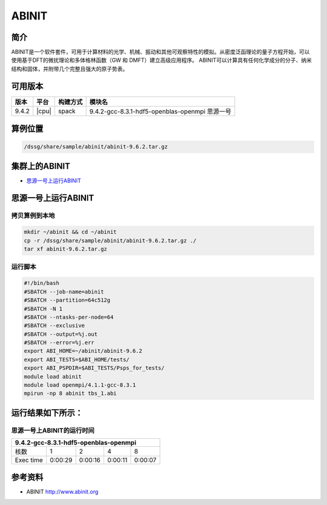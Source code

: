 ABINIT
======

简介
----

ABINIT是一个软件套件，可用于计算材料的光学、机械、振动和其他可观察特性的模拟。从密度泛函理论的量子方程开始，可以使用基于DFT的微扰理论和多体格林函数（GW 和 DMFT）建立高级应用程序。
ABINIT可以计算具有任何化学成分的分子、纳米结构和固体，并附带几个完整且强大的原子势表。

可用版本
--------

+-------+-------+----------+------------------------------------------------+
| 版本  | 平台  | 构建方式 | 模块名                                         |
+=======+=======+==========+================================================+
| 9.4.2 | |cpu| | spack    | 9.4.2-gcc-8.3.1-hdf5-openblas-openmpi 思源一号 |
+-------+-------+----------+------------------------------------------------+

算例位置
----------

.. code:: bash

   /dssg/share/sample/abinit/abinit-9.6.2.tar.gz

集群上的ABINIT
-------------------

- `思源一号上运行ABINIT`_

.. _思源一号上运行ABINIT:

思源一号上运行ABINIT
---------------------

拷贝算例到本地
~~~~~~~~~~~~~~~~~~~~~~~~~

.. code:: bash

   mkdir ~/abinit && cd ~/abinit
   cp -r /dssg/share/sample/abinit/abinit-9.6.2.tar.gz ./
   tar xf abinit-9.6.2.tar.gz

运行脚本
~~~~~~~~~~~~~~~~~~~~~~~~~

.. code:: bash

   #!/bin/bash
   #SBATCH --job-name=abinit
   #SBATCH --partition=64c512g 
   #SBATCH -N 1
   #SBATCH --ntasks-per-node=64
   #SBATCH --exclusive
   #SBATCH --output=%j.out
   #SBATCH --error=%j.err
   export ABI_HOME=~/abinit/abinit-9.6.2
   export ABI_TESTS=$ABI_HOME/tests/
   export ABI_PSPDIR=$ABI_TESTS/Psps_for_tests/
   module load abinit
   module load openmpi/4.1.1-gcc-8.3.1 
   mpirun -np 8 abinit tbs_1.abi


运行结果如下所示：
-------------------

思源一号上ABINIT的运行时间
~~~~~~~~~~~~~~~~~~~~~~~~~~~~~

+----------------------------------------------------------+
|          9.4.2-gcc-8.3.1-hdf5-openblas-openmpi           | 
+=============+==========+===========+===========+=========+
| 核数        | 1        | 2         | 4         | 8       |
+-------------+----------+-----------+-----------+---------+
| Exec time   | 0:00:29  | 0:00:16   | 0:00:11   | 0:00:07 |  
+-------------+----------+-----------+-----------+---------+

参考资料
--------

-  ABINIT http://www.abinit.org
